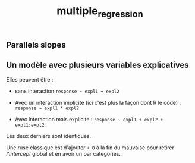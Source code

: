:PROPERTIES:
:ID:       f13d6bea-0056-48dd-bccd-d47bb3ab943b
:END:
#+title: multiple_regression

** Parallels slopes

** Un modèle avec plusieurs variables explicatives

Elles peuvent être :

- sans interaction ~response ~ expl1 + expl2~

- Avec un interaction implicite (ici c'est plus la façon dont R le code) : ~response ~ expl1 * expl2~

- Avec interaction mais explicite : ~response ~ expl1 + expl2 + expl1:expl2~

Les deux derniers sont identiques.

Une ruse classique est d'ajouter ~+ 0~ à la fin du mauvaise pour retirer /l'intercept/ global et en avoir un par categories.
